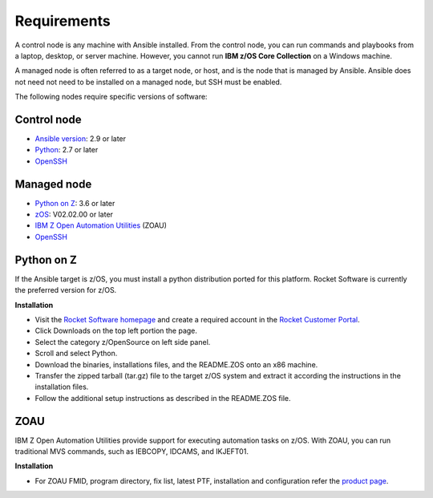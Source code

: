 Requirements
============

A control node is any machine with Ansible installed. From the control node,
you can run commands and playbooks from a laptop, desktop, or server machine.
However, you cannot run **IBM z/OS Core Collection** on a Windows machine.

A managed node is often referred to as a target node, or host, and is the node
that is managed by Ansible. Ansible does not need not need to be installed on
a managed node, but SSH must be enabled.

The following nodes require specific versions of software:

Control node
------------

* `Ansible version`_: 2.9 or later
* `Python`_: 2.7 or later
* `OpenSSH`_

.. _Ansible version:
   https://docs.ansible.com/ansible/latest/installation_guide/intro_installation.html
.. _Python:
   https://www.python.org/downloads/release/latest
.. _OpenSSH:
   https://www.openssh.com/


Managed node
------------

* `Python on Z`_: 3.6 or later
* `zOS`_: V02.02.00 or later
* `IBM Z Open Automation Utilities`_ (ZOAU)
* `OpenSSH`_

.. _Python on Z:
   requirements.html#id1
.. _zOS:
   https://www.ibm.com/support/knowledgecenter/SSLTBW_2.2.0/com.ibm.zos.v2r2/zos-v2r2-home.html

.. _IBM Z Open Automation Utilities:
   requirements.html#id1


Python on Z
-----------

If the Ansible target is z/OS, you must install a python distribution ported
for this platform. Rocket Software is currently the preferred version for z/OS.

**Installation**

* Visit the `Rocket Software homepage`_ and create a required account in the
  `Rocket Customer Portal`_.
* Click Downloads on the top left portion the page.
* Select the category z/OpenSource on left side panel.
* Scroll and select Python.
* Download the binaries, installations files, and the README.ZOS onto an x86
  machine.
* Transfer the zipped tarball (tar.gz) file to the target z/OS system and
  extract it according the instructions in the installation files.
* Follow the additional setup instructions as described in the README.ZOS file.

.. _Rocket Software homepage:
   https://www.rocketsoftware.com/zos-open-source
.. _Rocket Customer Portal:
   https://my.rocketsoftware.com/


ZOAU
----

IBM Z Open Automation Utilities provide support for executing automation tasks
on z/OS. With ZOAU, you can run traditional MVS commands, such as IEBCOPY,
IDCAMS, and IKJEFT01.

**Installation**

* For ZOAU FMID, program directory, fix list, latest PTF, installation and
  configuration refer the `product page`_.

.. _product page:
   https://www.ibm.com/support/knowledgecenter/en/SSKFYE_1.0.0/welcome_zoautil.html

.. ....................................
.. Copyright                          .
.. © Copyright IBM Corporation 2020   .
.. ....................................
